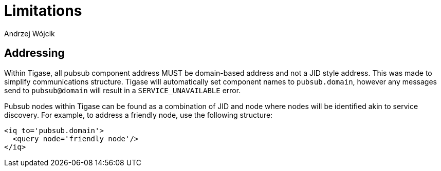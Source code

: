 
= Limitations
:author: Andrzej Wójcik
:date: 2016-11-12 18:38

== Addressing
Within Tigase, all pubsub component address MUST be domain-based address and not a JID style address. This was made to simplify communications structure. Tigase will automatically set component names to `pubsub.domain`, however any messages send to `pubsub@domain` will result in a `SERVICE_UNAVAILABLE` error.

Pubsub nodes within Tigase can be found as a combination of JID and node where nodes will be identified akin to service discovery. For example, to address a friendly node, use the following structure:
[source,xml]
----
<iq to='pubsub.domain'>
  <query node='friendly node'/>
</iq>
----
